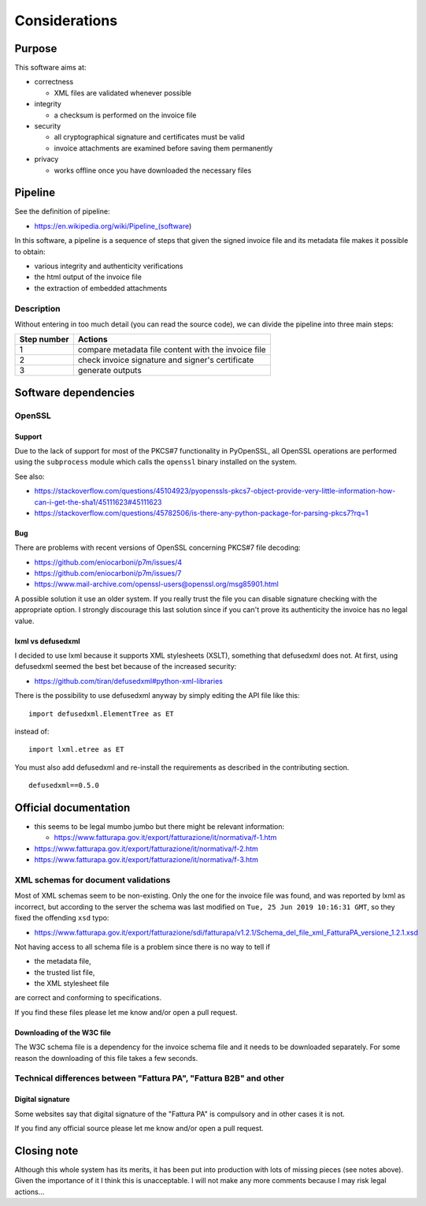 Considerations
==============

Purpose
-------

This software aims at:

- correctness

  - XML files are validated whenever possible

- integrity

  - a checksum is performed on the invoice file

- security

  - all cryptographical signature and certificates must be valid
  - invoice attachments are examined before saving them permanently

- privacy

  - works offline once you have downloaded the necessary files

Pipeline
--------

See the definition of pipeline:

- https://en.wikipedia.org/wiki/Pipeline_(software)

In this software, a pipeline is a sequence of steps that given the signed invoice file
and its metadata file makes it possible to obtain:

- various integrity and authenticity verifications
- the html output of the invoice file
- the extraction of embedded attachments

Description
```````````

Without entering in too much detail (you can read the source code), we can divide
the pipeline into three main steps:

===========     ===================================================
Step number     Actions
===========     ===================================================
1               compare metadata file content with the invoice file
2               check invoice signature and signer's certificate
3               generate outputs
===========     ===================================================

Software dependencies
---------------------

OpenSSL
```````

Support
~~~~~~~

Due to the lack of support for most of the PKCS#7 functionality in
PyOpenSSL, all OpenSSL operations are performed using the ``subprocess`` 
module which calls the ``openssl`` binary installed on the system.

See also:

- https://stackoverflow.com/questions/45104923/pyopenssls-pkcs7-object-provide-very-little-information-how-can-i-get-the-sha1/45111623#45111623
- https://stackoverflow.com/questions/45782506/is-there-any-python-package-for-parsing-pkcs7?rq=1

Bug
~~~

There are problems with recent versions of OpenSSL concerning PKCS#7 file decoding:

- https://github.com/eniocarboni/p7m/issues/4
- https://github.com/eniocarboni/p7m/issues/7
- https://www.mail-archive.com/openssl-users@openssl.org/msg85901.html

A possible solution it use an older system. If you really trust the file you can
disable signature checking with the appropriate option. I strongly discourage
this last solution since if you can't prove its authenticity the invoice has no legal
value.

lxml vs defusedxml
~~~~~~~~~~~~~~~~~~

I decided to use lxml because it supports XML stylesheets (XSLT), something that
defusedxml does not. At first, using defusedxml seemed the best bet because of
the increased security:

- https://github.com/tiran/defusedxml#python-xml-libraries

There is the possibility to use defusedxml anyway by simply
editing the API file like this:


::


    import defusedxml.ElementTree as ET


instead of:


::


    import lxml.etree as ET


You must also add defusedxml and re-install the requirements as described
in the contributing section.


::


    defusedxml==0.5.0


Official documentation
----------------------

- this seems to be legal mumbo jumbo but there might be relevant information:

  - https://www.fatturapa.gov.it/export/fatturazione/it/normativa/f-1.htm

- https://www.fatturapa.gov.it/export/fatturazione/it/normativa/f-2.htm

- https://www.fatturapa.gov.it/export/fatturazione/it/normativa/f-3.htm

XML schemas for document validations
````````````````````````````````````

Most of XML schemas seem to be non-existing. Only the one for the
invoice file was found, and was reported by lxml as incorrect,
but according to the server the schema was last modified on
``Tue, 25 Jun 2019 10:16:31 GMT``, so they fixed the offending ``xsd`` typo:

- https://www.fatturapa.gov.it/export/fatturazione/sdi/fatturapa/v1.2.1/Schema_del_file_xml_FatturaPA_versione_1.2.1.xsd

Not having access to all schema file is a problem since there is no way to tell if

- the metadata file,
- the trusted list file,
- the XML stylesheet file

are correct and conforming to specifications.

If you find these files please let me know and/or open a pull request.

Downloading of the W3C file
~~~~~~~~~~~~~~~~~~~~~~~~~~~

The W3C schema file is a dependency for the invoice schema file and it needs to be downloaded 
separately. For some reason the downloading of this file takes a few seconds.

Technical differences between "Fattura PA", "Fattura B2B" and other
```````````````````````````````````````````````````````````````````

Digital signature
~~~~~~~~~~~~~~~~~

Some websites say that digital signature of the "Fattura PA" is compulsory and 
in other cases it is not.

If you find any official source please let me know and/or open a pull request.

Closing note
------------

Although this whole system has its merits, it has been put into production
with lots of missing pieces (see notes above). Given the importance of it I think this
is unacceptable. I will not make any more comments because I may risk legal actions...
